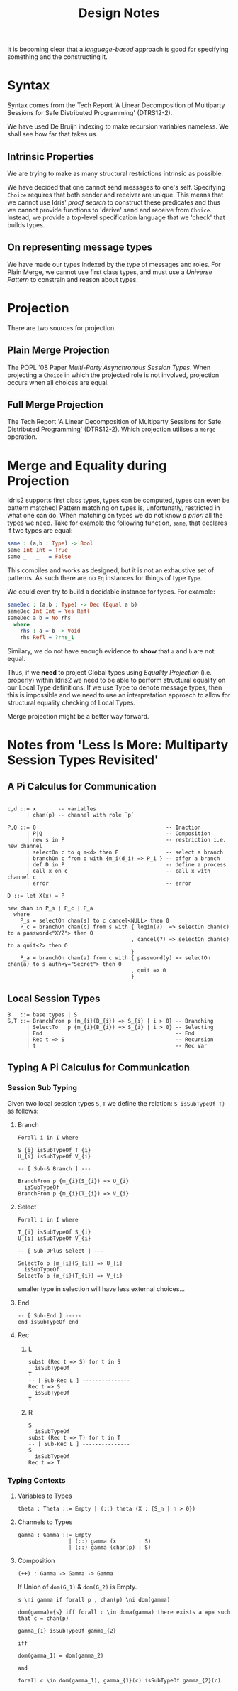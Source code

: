 #+TITLE: Design Notes

It is becoming clear that a /language-based/ approach is good for specifying something and the constructing it.

* Syntax

Syntax comes from the Tech Report 'A Linear Decomposition of Multiparty Sessions for Safe Distributed Programming' (DTRS12-2).

We have used De Bruijn indexing to make recursion variables nameless.
We shall see how far that takes us.

** Intrinsic Properties

We are trying to make as many structural restrictions intrinsic as possible.

We have decided that one cannot send messages to one's self.
Specifying =Choice= requires that both sender and receiver are unique.
This means that we cannot use Idris' /proof search/ to construct these predicates and thus we cannot provide functions to 'derive' send and receive from =Choice=.
Instead, we provide a top-level specification language that we 'check' that builds types.

** On representing message types

We have made our types indexed by the type of messages and roles.
For Plain Merge, we cannot use first class types, and must use a /Universe Pattern/ to constrain and reason about types.

* Projection

  There are two sources for projection.

** Plain Merge Projection

   The POPL '08 Paper /Multi-Party Asynchronous Session Types/.
   When projecting a =Choice= in which the projected role is not involved, projection occurs when all choices are equal.

** Full Merge Projection

 The Tech Report 'A Linear Decomposition of Multiparty Sessions for Safe Distributed Programming' (DTRS12-2).
 Which projection utilises a =merge= operation.


* Merge and Equality during Projection

Idris2 supports first class types, types can be computed, types can even be pattern matched!
Pattern matching on types is, unfortunatly, restricted in what one can do.
When matching on types we do not know /a priori/ all the types we need.
Take for example the following function, =same=, that declares if two types are equal:

#+begin_src idris
same : (a,b : Type) -> Bool
same Int Int = True
same _   _   = False
#+end_src

This compiles and works as designed, but it is not an exhaustive set of patterns.
As such there are no =Eq= instances for things of type =Type=.

We could even try to build a decidable instance for types.
For example:

#+begin_src idris
sameDec : (a,b : Type) -> Dec (Equal a b)
sameDec Int Int = Yes Refl
sameDec a b = No rhs
  where
    rhs : a = b -> Void
    rhs Refl = ?rhs_1
#+end_src

Similary, we do not have enough evidence to *show* that =a= and =b= are not equal.

Thus, if we *need* to project Global types using /Equality Projection/ (i.e. properly) within Idris2 we need to be able to perform structural equality on our Local Type definitions.
If we use Type to denote message types, then this is impossible and we need to use an interpretation approach to allow for structural equality checking of Local Types.

Merge projection might be a better way forward.

* Notes from 'Less Is More: Multiparty Session Types Revisited'
** A Pi Calculus for Communication
   #+begin_example

   c,d ::= x       -- variables
         | chan(p) -- channel with role `p`

   P,Q ::= 0                                         -- Inaction
         | P|Q                                       -- Composition
         | new s in P                                -- restriction i.e. new channel
         | selectOn c to q m<d> then P               -- select a branch
         | branchOn c from q with {m_i(d_i) => P_i } -- offer a branch
         | def D in P                                -- define a process
         | call x on c                               -- call x with channel c
         | error                                     -- error

   D ::= let X(x) = P
   #+end_example
#+begin_example
new chan in P_s | P_c | P_a
  where
    P_s = selectOn chan(s) to c cancel<NULL> then 0
    P_c = branchOn chan(c) from s with { login(?)  => selectOn chan(c) to a password<"XYZ"> then O
                                       , cancel(?) => selectOn chan(c) to a quit<?> then O
                                       }
    P_a = branchOn chan(a) from c with { password(y) => selectOn chan(a) to s auth<y="Secret"> then 0
                                       , quit => 0
                                       }
#+end_example
** Local Session Types

   #+begin_example
   B   ::= base types | S
   S,T ::= BranchFrom p {m_{i}(B_{i}) => S_{i} | i > 0} -- Branching
         | SelectTo   p {m_{i}(B_{i}) => S_{i} | i > 0} -- Selecting
         | End                                          -- End
         | Rec t => S                                   -- Recursion
         | t                                            -- Rec Var
   #+end_example

** Typing A Pi Calculus for Communication
*** Session Sub Typing
    Given two local session types =S,T= we define the relation: =S isSubTypeOf T)= as follows:
**** Branch
     #+begin_example
    Forall i in I where

    S_{i} isSubTypeOf T_{i}
    U_{i} isSubTypeOf V_{i}

    -- [ Sub-& Branch ] ---

    BranchFrom p {m_{i}(S_{i}) => U_{i}
      isSubTypeOf
    BranchFrom p {m_{i}(T_{i}) => V_{i}
     #+end_example
**** Select
     #+begin_example
     Forall i in I where

     T_{i} isSubTypeOf S_{i}
     U_{i} isSubTypeOf V_{i}

     -- [ Sub-OPlus Select ] ---

     SelectTo p {m_{i}(S_{i}) => U_{i}
       isSubTypeOf
     SelectTo p {m_{i}(T_{i}) => V_{i}
     #+end_example

     smaller type in selection will have less external choices...
**** End
     #+begin_example
     -- [ Sub-End ] -----
     end isSubTypeOf end
     #+end_example
**** Rec
***** L
      #+begin_example
      subst (Rec t => S) for t in S
        isSubTypeOf
      T
      -- [ Sub-Rec L ] ---------------
      Rec t => S
        isSubTypeOf
      T
      #+end_example
***** R
      #+begin_example
      S
        isSubTypeOf
      subst (Rec t => T) for t in T
      -- [ Sub-Rec L ] ---------------
      S
        isSubTypeOf
      Rec t => T
      #+end_example
*** Typing Contexts
**** Variables to Types
     #+begin_example
     theta : Theta ::= Empty | (::) theta (X : {S_n | n > 0})
     #+end_example
**** Channels to Types
     #+begin_example
     gamma : Gamma ::= Empty
                     | (::) gamma (x       : S)
                     | (::) gamma (chan(p) : S)
     #+end_example
**** Composition
     #+begin_example
     (++) : Gamma -> Gamma -> Gamma
     #+end_example

     If Union of =dom(G_1)= & =dom(G_2)= is Empty.

     #+begin_example
     s \ni gamma if forall p , chan(p) \ni dom(gamma)
     #+end_example

     #+begin_example
     dom(gamma)={s} iff forall c \in doma(gamma) there exists a =p= such that c = chan(p)
     #+end_example

     #+begin_example
     gamma_{1} isSubTypeOf gamma_{2}

     iff

     dom(gamma_1) = dom(gamma_2)

     and

     forall c \in dom(gamma_1), gamma_{1}(c) isSubTypeOf gamma_{2}(c)
     #+end_example
